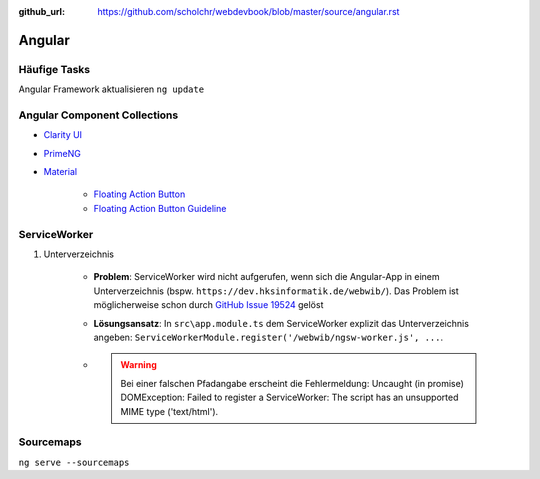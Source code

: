:github_url: https://github.com/scholchr/webdevbook/blob/master/source/angular.rst

=======
Angular
=======

Häufige Tasks
=============

Angular Framework aktualisieren ``ng update``


Angular Component Collections
=============================

* `Clarity UI <https://vmware.github.io/clarity/documentation/>`_

* `PrimeNG <https://www.primefaces.org/primeng/>`_

* `Material <https://material.io>`_

    * `Floating Action Button <https://material.io/components/web/catalog/buttons/floating-action-buttons/>`_

    * `Floating Action Button Guideline <https://material.io/guidelines/components/buttons-floating-action-button.html>`_


ServiceWorker
=============

#. Unterverzeichnis

    * **Problem**: ServiceWorker wird nicht aufgerufen, wenn sich die Angular-App in einem Unterverzeichnis (bspw. ``https://dev.hksinformatik.de/webwib/``). Das Problem ist möglicherweise schon durch `GitHub Issue 19524 <https://github.com/angular/angular/issues/19524>`_ gelöst

    * **Lösungsansatz**: In ``src\app.module.ts`` dem ServiceWorker explizit das Unterverzeichnis angeben: ``ServiceWorkerModule.register('/webwib/ngsw-worker.js', ...``.

    * .. warning:: Bei einer falschen Pfadangabe erscheint die Fehlermeldung: Uncaught (in promise) DOMException: Failed to register a ServiceWorker: The script has an unsupported MIME type ('text/html').


Sourcemaps
==========

``ng serve --sourcemaps``